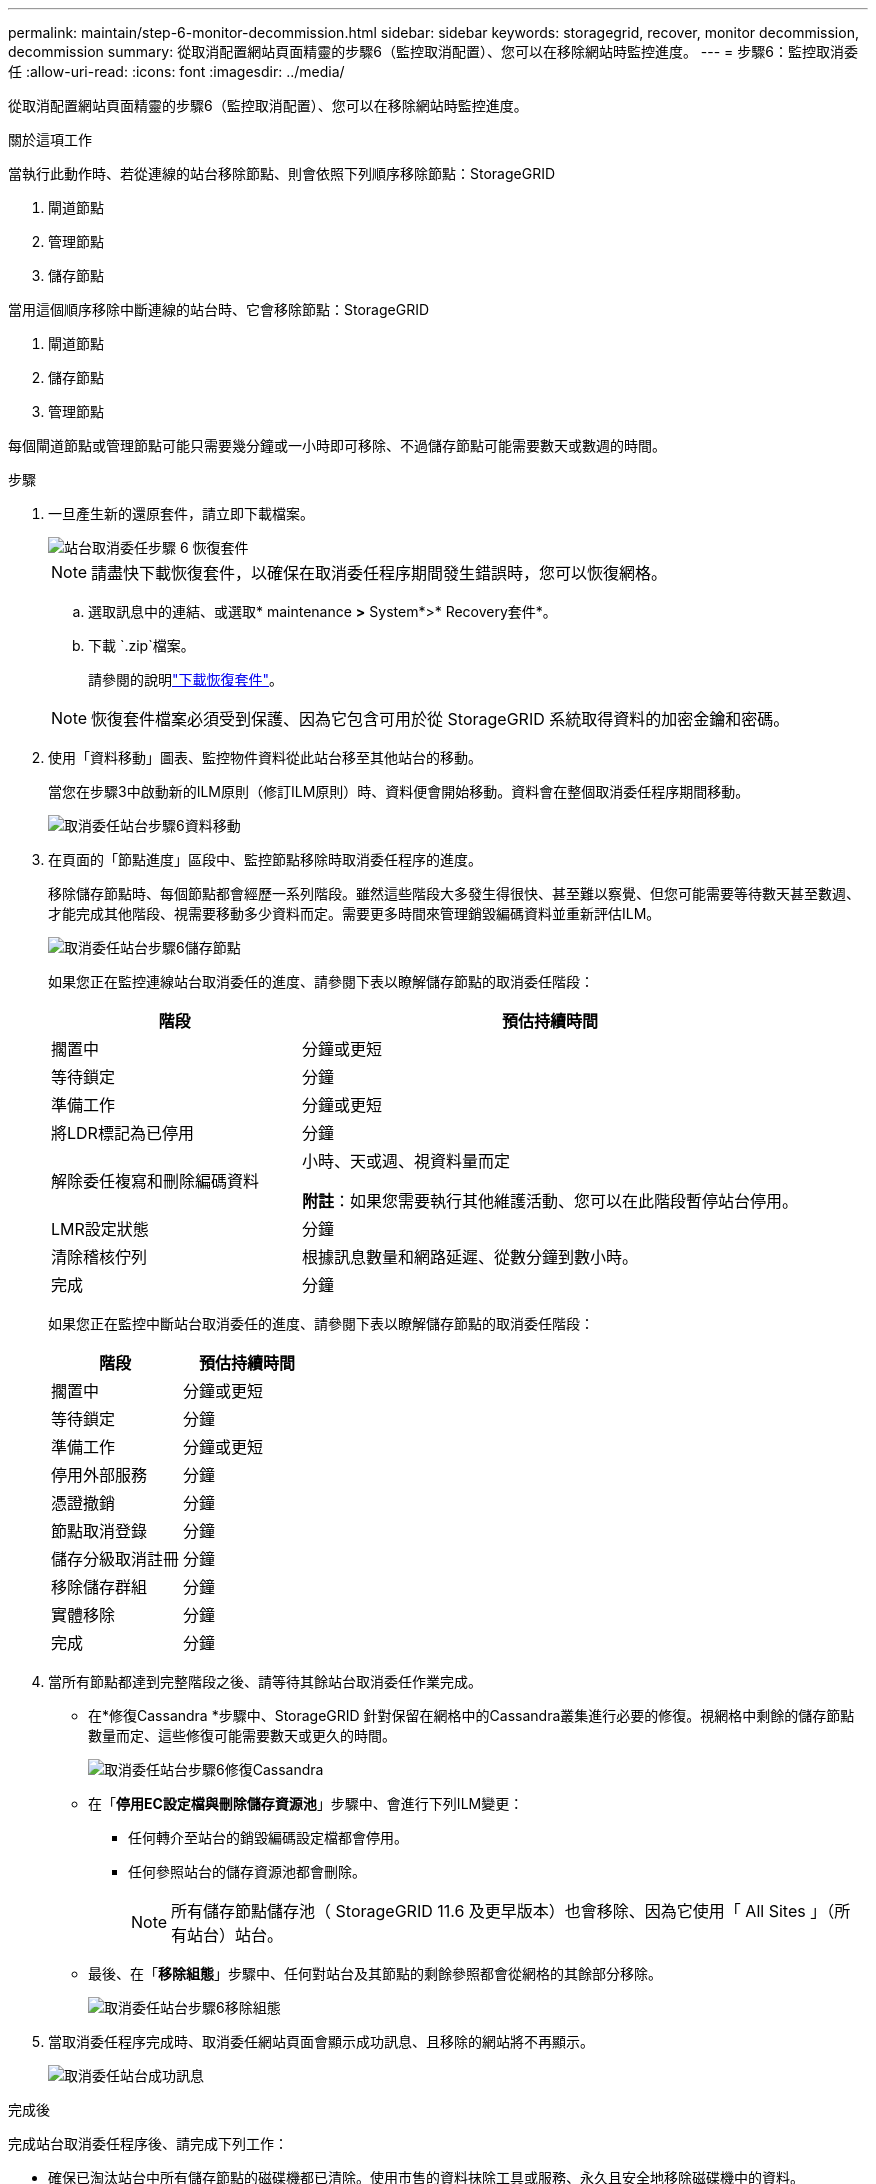 ---
permalink: maintain/step-6-monitor-decommission.html 
sidebar: sidebar 
keywords: storagegrid, recover, monitor decommission, decommission 
summary: 從取消配置網站頁面精靈的步驟6（監控取消配置）、您可以在移除網站時監控進度。 
---
= 步驟6：監控取消委任
:allow-uri-read: 
:icons: font
:imagesdir: ../media/


[role="lead"]
從取消配置網站頁面精靈的步驟6（監控取消配置）、您可以在移除網站時監控進度。

.關於這項工作
當執行此動作時、若從連線的站台移除節點、則會依照下列順序移除節點：StorageGRID

. 閘道節點
. 管理節點
. 儲存節點


當用這個順序移除中斷連線的站台時、它會移除節點：StorageGRID

. 閘道節點
. 儲存節點
. 管理節點


每個閘道節點或管理節點可能只需要幾分鐘或一小時即可移除、不過儲存節點可能需要數天或數週的時間。

.步驟
. 一旦產生新的還原套件，請立即下載檔案。
+
image::../media/decommission_site_step_6_recovery_package.png[站台取消委任步驟 6 恢復套件]

+

NOTE: 請盡快下載恢復套件，以確保在取消委任程序期間發生錯誤時，您可以恢復網格。

+
.. 選取訊息中的連結、或選取* maintenance *>* System*>* Recovery套件*。
.. 下載 `.zip`檔案。
+
請參閱的說明link:downloading-recovery-package.html["下載恢復套件"]。



+

NOTE: 恢復套件檔案必須受到保護、因為它包含可用於從 StorageGRID 系統取得資料的加密金鑰和密碼。

. 使用「資料移動」圖表、監控物件資料從此站台移至其他站台的移動。
+
當您在步驟3中啟動新的ILM原則（修訂ILM原則）時、資料便會開始移動。資料會在整個取消委任程序期間移動。

+
image::../media/decommission_site_step_6_data_movement.png[取消委任站台步驟6資料移動]

. 在頁面的「節點進度」區段中、監控節點移除時取消委任程序的進度。
+
移除儲存節點時、每個節點都會經歷一系列階段。雖然這些階段大多發生得很快、甚至難以察覺、但您可能需要等待數天甚至數週、才能完成其他階段、視需要移動多少資料而定。需要更多時間來管理銷毀編碼資料並重新評估ILM。

+
image::../media/decommission_site_step_6_storage_node.png[取消委任站台步驟6儲存節點]

+
如果您正在監控連線站台取消委任的進度、請參閱下表以瞭解儲存節點的取消委任階段：

+
[cols="1a,2a"]
|===
| 階段 | 預估持續時間 


 a| 
擱置中
 a| 
分鐘或更短



 a| 
等待鎖定
 a| 
分鐘



 a| 
準備工作
 a| 
分鐘或更短



 a| 
將LDR標記為已停用
 a| 
分鐘



 a| 
解除委任複寫和刪除編碼資料
 a| 
小時、天或週、視資料量而定

*附註*：如果您需要執行其他維護活動、您可以在此階段暫停站台停用。



 a| 
LMR設定狀態
 a| 
分鐘



 a| 
清除稽核佇列
 a| 
根據訊息數量和網路延遲、從數分鐘到數小時。



 a| 
完成
 a| 
分鐘

|===
+
如果您正在監控中斷站台取消委任的進度、請參閱下表以瞭解儲存節點的取消委任階段：

+
[cols="1a,1a"]
|===
| 階段 | 預估持續時間 


 a| 
擱置中
 a| 
分鐘或更短



 a| 
等待鎖定
 a| 
分鐘



 a| 
準備工作
 a| 
分鐘或更短



 a| 
停用外部服務
 a| 
分鐘



 a| 
憑證撤銷
 a| 
分鐘



 a| 
節點取消登錄
 a| 
分鐘



 a| 
儲存分級取消註冊
 a| 
分鐘



 a| 
移除儲存群組
 a| 
分鐘



 a| 
實體移除
 a| 
分鐘



 a| 
完成
 a| 
分鐘

|===
. 當所有節點都達到完整階段之後、請等待其餘站台取消委任作業完成。
+
** 在*修復Cassandra *步驟中、StorageGRID 針對保留在網格中的Cassandra叢集進行必要的修復。視網格中剩餘的儲存節點數量而定、這些修復可能需要數天或更久的時間。
+
image::../media/decommission_site_step_6_repair_cassandra.png[取消委任站台步驟6修復Cassandra]

** 在「*停用EC設定檔與刪除儲存資源池*」步驟中、會進行下列ILM變更：
+
*** 任何轉介至站台的銷毀編碼設定檔都會停用。
*** 任何參照站台的儲存資源池都會刪除。
+

NOTE: 所有儲存節點儲存池（ StorageGRID 11.6 及更早版本）也會移除、因為它使用「 All Sites 」（所有站台）站台。



** 最後、在「*移除組態*」步驟中、任何對站台及其節點的剩餘參照都會從網格的其餘部分移除。
+
image::../media/decommission_site_step_6_remove_configuration.png[取消委任站台步驟6移除組態]



. 當取消委任程序完成時、取消委任網站頁面會顯示成功訊息、且移除的網站將不再顯示。
+
image::../media/decommission_site_success_message.png[取消委任站台成功訊息]



.完成後
完成站台取消委任程序後、請完成下列工作：

* 確保已淘汰站台中所有儲存節點的磁碟機都已清除。使用市售的資料抹除工具或服務、永久且安全地移除磁碟機中的資料。
* 如果站台包含一或多個管理節點、且您StorageGRID 的作業系統已啟用單一登入（SSO）、請從Active Directory Federation Services（AD FS）移除該站台的所有依賴方信任。
* 在連接站台取消委任程序中自動關閉節點之後、請移除相關的虛擬機器。

